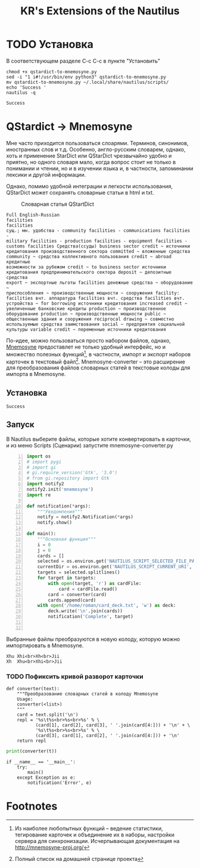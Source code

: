 #+TITLE: KR's Extensions of the Nautilus
#+AUTOR: Роман Зайруллин
* TODO Установка
В соответствующем разделе С-с С-с в пункте "Установить"
#+name: Install
#+begin_src sh qstartdict-to-mnemosyne.py' :tangle install.sh
  chmod +x qstardict-to-mnemosyne.py
  sed -i "1 i#!/usr/bin/env python3" qstardict-to-mnemosyne.py
  mv qstardict-to-mnemosyne.py ~/.local/share/nautilus/scripts/
  echo 'Success '
  nautilus -q
#+end_src

#+RESULTS: Install
: Success

#+RESULTS:
* QStardict -> Mnemosyne
Мне часто приходится пользоваться слоарями. Терминов, синонимов,
иностранных слов и т.д. Особенно, англо-русским словарем, однако, хоть
и применение StarDict или QStarDict чрезвычайно удобно и приятно, но
одного словаря мало, когда вопрос стоит не только в понимании и
чтении, но и в изучении языка и, в частности, запоминании лексики и
другой информации. 

Однако, помимо удобной интеграции и легкости использования,
QStarDict может сохранять словарные статьи в html и txt.
#+CAPTION: Словарная статья QStartDict
[[file:qstrdview.png]]
#+NAME: regular-article
#+begin_example
Full English-Russian
facilities
facilities
сущ.; мн. удобства - community facilities - communications facilities -
military facilities - production facilities - equipment facilities -
customs facilities Средства(ссуды) business sector credit ~ источники
кредитования производственного сектора committed ~ вложенные средства
community ~ средства коллективного пользования credit ~ abroad кредитные
возможности за рубежом credit ~ to business sector источники
кредитования предпринимательского сектора deposit ~ депозитные средства
export ~ экспортные льготы facilities денежные средства ~ оборудование ~
приспособления ~ производственные мощности ~ сооружения facility:
facilities вчт. аппаратура facilities вчт. средства facilities вчт.
устройства ~ for borrowing источники кредитования increased credit ~
увеличенные банковские кредиты production ~ производственное
оборудование production ~ производственные мощности public ~
общественные здания и сооружения reciprocal drawing ~ совместно
используемые средства заимствования social ~ предприятия социальной
культуры variable credit ~ переменные источники кредитования
#+end_example

По-идее, можно пользоваться просто набором файлов, однако, [[http://mnemosyne-proj.org/][Mnemosyne]]
предоставлет не только удобный интерфейс, но и множество полезных
функций[fn:1], в частности, импорт и экспорт наборов карточек в
текстовый файл[fn:2]. 
Mnemosyne-converter -- это расширение для преобразования файлов
словарных статей в текстовые колоды для импорта в Mnemosyne. 

** Установка
# C-c C-c здесь!

#+RESULTS:
: Success

** Запуск
В Nautilus выберите файлы, которые хотите конвертировать в карточки,
и из меню Scripts (Сценарии) запустите mnemosyne-converter.py
#+begin_src python -n :tangle qstardict-to-mnemosyne.py
  import os
  # import pygi
  # import gi
  # gi.require_version('Gtk', '3.0')
  # from gi.repository import Gtk
  import notify2
  notify2.init('mnemosyne')
  import re

  def notification(*args):
      """Уведомления"""
      notify = notify2.Notification(*args)
      notify.show()

  def main():
      """Основная функция"""
      i = 0
      j = 0
      cards = []
      selected = os.environ.get('NAUTILUS_SCRIPT_SELECTED_FILE_PATHS', '')
      currentDir = os.environ.get('NAUTILUS_SCRIPT_CURRENT_URI', '')
      targets = selected.splitlines()
      for target in targets:
          with open(target, 'r') as cardFile:
              card = cardFile.read()
          card = converter(card)
          cards.append(card)
      with open('/home/roman/card_deck.txt', 'w') as deck:
          deck.write('\n'.join(cards))
          notification('Complete', target)
          

#+end_src

Выбранные файлы преобразуются в новую колоду, которую можно
импортировать в Mnemosyne.
#+begin_example
Xhu	Xhi<br>Xh<br>Jii
Xh	Xhu<br>Xhi<br>Jii
#+end_example

*** TODO Пофиксить кривой разворот карточки
#+name: converter
#+begin_src python +n 1 :preamble "# -*- coding: utf-8 -*-" :python 'python3 -i' :session :tangle qstardict-to-mnemosyne.py :results output :tangle qstardict-to-mnemosyne.py
  def converter(text):
      """Преобразование словарных статей в колоду Mnemosyne
      Usage:
      converter(<list>)
      """
      card = text.split('\n')
      repl = '%s\t%s<br>%s<br>%s' % \
             (card[1], card[2], card[3], ' '.join(card[4:])) + '\n' + \
             '%s\t%s<br>%s<br>%s' % \
             (card[3], card[1], card[2], ' '.join(card[4:])) + '\n'
      return repl
#+end_src

#+RESULTS: converter

#+begin_src python :session :preamble "# -*- coding: utf-8" :var t=regular-article :results output :python 'python3 -i' :tangle no
  print(converter(t))
#+end_src

#+RESULTS: 
: 
: ... ... ... ... ... ... ... ... ... ... ... ... ... ... ... ... ... >>> facilities	facilities<br>сущ.; мн. удобства - community facilities - communications facilities -<br>['military facilities - production facilities - equipment facilities -', 'customs facilities \xd0\xa1\xd1\x80\xd0\xb5\xd0\xb4\xd1\x81\xd1\x82\xd0\xb2\xd0\xb0(\xd1\x81\xd1\x81\xd1\x83\xd0\xb4\xd1\x8b) business sector credit ~ \xd0\xb8\xd1\x81\xd1\x82\xd0\xbe\xd1\x87\xd0\xbd\xd0\xb8\xd0\xba\xd0\xb8', '\xd0\xba\xd1\x80\xd0\xb5\xd0\xb4\xd0\xb8\xd1\x82\xd0\xbe\xd0\xb2\xd0\xb0\xd0\xbd\xd0\xb8\xd1\x8f \xd0\xbf\xd1\x80\xd0\xbe\xd0\xb8\xd0\xb7\xd0\xb2\xd0\xbe\xd0\xb4\xd1\x81\xd1\x82\xd0\xb2\xd0\xb5\xd0\xbd\xd0\xbd\xd0\xbe\xd0\xb3\xd0\xbe \xd1\x81\xd0\xb5\xd0\xba\xd1\x82\xd0\xbe\xd1\x80\xd0\xb0 committed ~ \xd0\xb2\xd0\xbb\xd0\xbe\xd0\xb6\xd0\xb5\xd0\xbd\xd0\xbd\xd1\x8b\xd0\xb5 \xd1\x81\xd1\x80\xd0\xb5\xd0\xb4\xd1\x81\xd1\x82\xd0\xb2\xd0\xb0', 'community ~ \xd1\x81\xd1\x80\xd0\xb5\xd0\xb4\xd1\x81\xd1\x82\xd0\xb2\xd0\xb0 \xd0\xba\xd0\xbe\xd0\xbb\xd0\xbb\xd0\xb5\xd0\xba\xd1\x82\xd0\xb8\xd0\xb2\xd0\xbd\xd0\xbe\xd0\xb3\xd0\xbe \xd0\xbf\xd0\xbe\xd0\xbb\xd1\x8c\xd0\xb7\xd0\xbe\xd0\xb2\xd0\xb0\xd0\xbd\xd0\xb8\xd1\x8f credit ~ abroad \xd0\xba\xd1\x80\xd0\xb5\xd0\xb4\xd0\xb8\xd1\x82\xd0\xbd\xd1\x8b\xd0\xb5', '\xd0\xb2\xd0\xbe\xd0\xb7\xd0\xbc\xd0\xbe\xd0\xb6\xd0\xbd\xd0\xbe\xd1\x81\xd1\x82\xd0\xb8 \xd0\xb7\xd0\xb0 \xd1\x80\xd1\x83\xd0\xb1\xd0\xb5\xd0\xb6\xd0\xbe\xd0\xbc credit ~ to business sector \xd0\xb8\xd1\x81\xd1\x82\xd0\xbe\xd1\x87\xd0\xbd\xd0\xb8\xd0\xba\xd0\xb8', '\xd0\xba\xd1\x80\xd0\xb5\xd0\xb4\xd0\xb8\xd1\x82\xd0\xbe\xd0\xb2\xd0\xb0\xd0\xbd\xd0\xb8\xd1\x8f \xd0\xbf\xd1\x80\xd0\xb5\xd0\xb4\xd0\xbf\xd1\x80\xd0\xb8\xd0\xbd\xd0\xb8\xd0\xbc\xd0\xb0\xd1\x82\xd0\xb5\xd0\xbb\xd1\x8c\xd1\x81\xd0\xba\xd0\xbe\xd0\xb3\xd0\xbe \xd1\x81\xd0\xb5\xd0\xba\xd1\x82\xd0\xbe\xd1\x80\xd0\xb0 deposit ~ \xd0\xb4\xd0\xb5\xd0\xbf\xd0\xbe\xd0\xb7\xd0\xb8\xd1\x82\xd0\xbd\xd1\x8b\xd0\xb5 \xd1\x81\xd1\x80\xd0\xb5\xd0\xb4\xd1\x81\xd1\x82\xd0\xb2\xd0\xb0', 'export ~ \xd1\x8d\xd0\xba\xd1\x81\xd0\xbf\xd0\xbe\xd1\x80\xd1\x82\xd0\xbd\xd1\x8b\xd0\xb5 \xd0\xbb\xd1\x8c\xd0\xb3\xd0\xbe\xd1\x82\xd1\x8b facilities \xd0\xb4\xd0\xb5\xd0\xbd\xd0\xb5\xd0\xb6\xd0\xbd\xd1\x8b\xd0\xb5 \xd1\x81\xd1\x80\xd0\xb5\xd0\xb4\xd1\x81\xd1\x82\xd0\xb2\xd0\xb0 ~ \xd0\xbe\xd0\xb1\xd0\xbe\xd1\x80\xd1\x83\xd0\xb4\xd0\xbe\xd0\xb2\xd0\xb0\xd0\xbd\xd0\xb8\xd0\xb5 ~', '\xd0\xbf\xd1\x80\xd0\xb8\xd1\x81\xd0\xbf\xd0\xbe\xd1\x81\xd0\xbe\xd0\xb1\xd0\xbb\xd0\xb5\xd0\xbd\xd0\xb8\xd1\x8f ~ \xd0\xbf\xd1\x80\xd0\xbe\xd0\xb8\xd0\xb7\xd0\xb2\xd0\xbe\xd0\xb4\xd1\x81\xd1\x82\xd0\xb2\xd0\xb5\xd0\xbd\xd0\xbd\xd1\x8b\xd0\xb5 \xd0\xbc\xd0\xbe\xd1\x89\xd0\xbd\xd0\xbe\xd1\x81\xd1\x82\xd0\xb8 ~ \xd1\x81\xd0\xbe\xd0\xbe\xd1\x80\xd1\x83\xd0\xb6\xd0\xb5\xd0\xbd\xd0\xb8\xd1\x8f facility:', 'facilities \xd0\xb2\xd1\x87\xd1\x82. \xd0\xb0\xd0\xbf\xd0\xbf\xd0\xb0\xd1\x80\xd0\xb0\xd1\x82\xd1\x83\xd1\x80\xd0\xb0 facilities \xd0\xb2\xd1\x87\xd1\x82. \xd1\x81\xd1\x80\xd0\xb5\xd0\xb4\xd1\x81\xd1\x82\xd0\xb2\xd0\xb0 facilities \xd0\xb2\xd1\x87\xd1\x82.', '\xd1\x83\xd1\x81\xd1\x82\xd1\x80\xd0\xbe\xd0\xb9\xd1\x81\xd1\x82\xd0\xb2\xd0\xb0 ~ for borrowing \xd0\xb8\xd1\x81\xd1\x82\xd0\xbe\xd1\x87\xd0\xbd\xd0\xb8\xd0\xba\xd0\xb8 \xd0\xba\xd1\x80\xd0\xb5\xd0\xb4\xd0\xb8\xd1\x82\xd0\xbe\xd0\xb2\xd0\xb0\xd0\xbd\xd0\xb8\xd1\x8f increased credit ~', '\xd1\x83\xd0\xb2\xd0\xb5\xd0\xbb\xd0\xb8\xd1\x87\xd0\xb5\xd0\xbd\xd0\xbd\xd1\x8b\xd0\xb5 \xd0\xb1\xd0\xb0\xd0\xbd\xd0\xba\xd0\xbe\xd0\xb2\xd1\x81\xd0\xba\xd0\xb8\xd0\xb5 \xd0\xba\xd1\x80\xd0\xb5\xd0\xb4\xd0\xb8\xd1\x82\xd1\x8b production ~ \xd0\xbf\xd1\x80\xd0\xbe\xd0\xb8\xd0\xb7\xd0\xb2\xd0\xbe\xd0\xb4\xd1\x81\xd1\x82\xd0\xb2\xd0\xb5\xd0\xbd\xd0\xbd\xd0\xbe\xd0\xb5', '\xd0\xbe\xd0\xb1\xd0\xbe\xd1\x80\xd1\x83\xd0\xb4\xd0\xbe\xd0\xb2\xd0\xb0\xd0\xbd\xd0\xb8\xd0\xb5 production ~ \xd0\xbf\xd1\x80\xd0\xbe\xd0\xb8\xd0\xb7\xd0\xb2\xd0\xbe\xd0\xb4\xd1\x81\xd1\x82\xd0\xb2\xd0\xb5\xd0\xbd\xd0\xbd\xd1\x8b\xd0\xb5 \xd0\xbc\xd0\xbe\xd1\x89\xd0\xbd\xd0\xbe\xd1\x81\xd1\x82\xd0\xb8 public ~', '\xd0\xbe\xd0\xb1\xd1\x89\xd0\xb5\xd1\x81\xd1\x82\xd0\xb2\xd0\xb5\xd0\xbd\xd0\xbd\xd1\x8b\xd0\xb5 \xd0\xb7\xd0\xb4\xd0\xb0\xd0\xbd\xd0\xb8\xd1\x8f \xd0\xb8 \xd1\x81\xd0\xbe\xd0\xbe\xd1\x80\xd1\x83\xd0\xb6\xd0\xb5\xd0\xbd\xd0\xb8\xd1\x8f reciprocal drawing ~ \xd1\x81\xd0\xbe\xd0\xb2\xd0\xbc\xd0\xb5\xd1\x81\xd1\x82\xd0\xbd\xd0\xbe', '\xd0\xb8\xd1\x81\xd0\xbf\xd0\xbe\xd0\xbb\xd1\x8c\xd0\xb7\xd1\x83\xd0\xb5\xd0\xbc\xd1\x8b\xd0\xb5 \xd1\x81\xd1\x80\xd0\xb5\xd0\xb4\xd1\x81\xd1\x82\xd0\xb2\xd0\xb0 \xd0\xb7\xd0\xb0\xd0\xb8\xd0\xbc\xd1\x81\xd1\x82\xd0\xb2\xd0\xbe\xd0\xb2\xd0\xb0\xd0\xbd\xd0\xb8\xd1\x8f social ~ \xd0\xbf\xd1\x80\xd0\xb5\xd0\xb4\xd0\xbf\xd1\x80\xd0\xb8\xd1\x8f\xd1\x82\xd0\xb8\xd1\x8f \xd1\x81\xd0\xbe\xd1\x86\xd0\xb8\xd0\xb0\xd0\xbb\xd1\x8c\xd0\xbd\xd0\xbe\xd0\xb9', '\xd0\xba\xd1\x83\xd0\xbb\xd1\x8c\xd1\x82\xd1\x83\xd1\x80\xd1\x8b variable credit ~ \xd0\xbf\xd0\xb5\xd1\x80\xd0\xb5\xd0\xbc\xd0\xb5\xd0\xbd\xd0\xbd\xd1\x8b\xd0\xb5 \xd0\xb8\xd1\x81\xd1\x82\xd0\xbe\xd1\x87\xd0\xbd\xd0\xb8\xd0\xba\xd0\xb8 \xd0\xba\xd1\x80\xd0\xb5\xd0\xb4\xd0\xb8\xd1\x82\xd0\xbe\xd0\xb2\xd0\xb0\xd0\xbd\xd0\xb8\xd1\x8f']
: сущ.; мн. удобства - community facilities - communications facilities -	facilities<br>facilities<br>['military facilities - production facilities - equipment facilities -', 'customs facilities \xd0\xa1\xd1\x80\xd0\xb5\xd0\xb4\xd1\x81\xd1\x82\xd0\xb2\xd0\xb0(\xd1\x81\xd1\x81\xd1\x83\xd0\xb4\xd1\x8b) business sector credit ~ \xd0\xb8\xd1\x81\xd1\x82\xd0\xbe\xd1\x87\xd0\xbd\xd0\xb8\xd0\xba\xd0\xb8', '\xd0\xba\xd1\x80\xd0\xb5\xd0\xb4\xd0\xb8\xd1\x82\xd0\xbe\xd0\xb2\xd0\xb0\xd0\xbd\xd0\xb8\xd1\x8f \xd0\xbf\xd1\x80\xd0\xbe\xd0\xb8\xd0\xb7\xd0\xb2\xd0\xbe\xd0\xb4\xd1\x81\xd1\x82\xd0\xb2\xd0\xb5\xd0\xbd\xd0\xbd\xd0\xbe\xd0\xb3\xd0\xbe \xd1\x81\xd0\xb5\xd0\xba\xd1\x82\xd0\xbe\xd1\x80\xd0\xb0 committed ~ \xd0\xb2\xd0\xbb\xd0\xbe\xd0\xb6\xd0\xb5\xd0\xbd\xd0\xbd\xd1\x8b\xd0\xb5 \xd1\x81\xd1\x80\xd0\xb5\xd0\xb4\xd1\x81\xd1\x82\xd0\xb2\xd0\xb0', 'community ~ \xd1\x81\xd1\x80\xd0\xb5\xd0\xb4\xd1\x81\xd1\x82\xd0\xb2\xd0\xb0 \xd0\xba\xd0\xbe\xd0\xbb\xd0\xbb\xd0\xb5\xd0\xba\xd1\x82\xd0\xb8\xd0\xb2\xd0\xbd\xd0\xbe\xd0\xb3\xd0\xbe \xd0\xbf\xd0\xbe\xd0\xbb\xd1\x8c\xd0\xb7\xd0\xbe\xd0\xb2\xd0\xb0\xd0\xbd\xd0\xb8\xd1\x8f credit ~ abroad \xd0\xba\xd1\x80\xd0\xb5\xd0\xb4\xd0\xb8\xd1\x82\xd0\xbd\xd1\x8b\xd0\xb5', '\xd0\xb2\xd0\xbe\xd0\xb7\xd0\xbc\xd0\xbe\xd0\xb6\xd0\xbd\xd0\xbe\xd1\x81\xd1\x82\xd0\xb8 \xd0\xb7\xd0\xb0 \xd1\x80\xd1\x83\xd0\xb1\xd0\xb5\xd0\xb6\xd0\xbe\xd0\xbc credit ~ to business sector \xd0\xb8\xd1\x81\xd1\x82\xd0\xbe\xd1\x87\xd0\xbd\xd0\xb8\xd0\xba\xd0\xb8', '\xd0\xba\xd1\x80\xd0\xb5\xd0\xb4\xd0\xb8\xd1\x82\xd0\xbe\xd0\xb2\xd0\xb0\xd0\xbd\xd0\xb8\xd1\x8f \xd0\xbf\xd1\x80\xd0\xb5\xd0\xb4\xd0\xbf\xd1\x80\xd0\xb8\xd0\xbd\xd0\xb8\xd0\xbc\xd0\xb0\xd1\x82\xd0\xb5\xd0\xbb\xd1\x8c\xd1\x81\xd0\xba\xd0\xbe\xd0\xb3\xd0\xbe \xd1\x81\xd0\xb5\xd0\xba\xd1\x82\xd0\xbe\xd1\x80\xd0\xb0 deposit ~ \xd0\xb4\xd0\xb5\xd0\xbf\xd0\xbe\xd0\xb7\xd0\xb8\xd1\x82\xd0\xbd\xd1\x8b\xd0\xb5 \xd1\x81\xd1\x80\xd0\xb5\xd0\xb4\xd1\x81\xd1\x82\xd0\xb2\xd0\xb0', 'export ~ \xd1\x8d\xd0\xba\xd1\x81\xd0\xbf\xd0\xbe\xd1\x80\xd1\x82\xd0\xbd\xd1\x8b\xd0\xb5 \xd0\xbb\xd1\x8c\xd0\xb3\xd0\xbe\xd1\x82\xd1\x8b facilities \xd0\xb4\xd0\xb5\xd0\xbd\xd0\xb5\xd0\xb6\xd0\xbd\xd1\x8b\xd0\xb5 \xd1\x81\xd1\x80\xd0\xb5\xd0\xb4\xd1\x81\xd1\x82\xd0\xb2\xd0\xb0 ~ \xd0\xbe\xd0\xb1\xd0\xbe\xd1\x80\xd1\x83\xd0\xb4\xd0\xbe\xd0\xb2\xd0\xb0\xd0\xbd\xd0\xb8\xd0\xb5 ~', '\xd0\xbf\xd1\x80\xd0\xb8\xd1\x81\xd0\xbf\xd0\xbe\xd1\x81\xd0\xbe\xd0\xb1\xd0\xbb\xd0\xb5\xd0\xbd\xd0\xb8\xd1\x8f ~ \xd0\xbf\xd1\x80\xd0\xbe\xd0\xb8\xd0\xb7\xd0\xb2\xd0\xbe\xd0\xb4\xd1\x81\xd1\x82\xd0\xb2\xd0\xb5\xd0\xbd\xd0\xbd\xd1\x8b\xd0\xb5 \xd0\xbc\xd0\xbe\xd1\x89\xd0\xbd\xd0\xbe\xd1\x81\xd1\x82\xd0\xb8 ~ \xd1\x81\xd0\xbe\xd0\xbe\xd1\x80\xd1\x83\xd0\xb6\xd0\xb5\xd0\xbd\xd0\xb8\xd1\x8f facility:', 'facilities \xd0\xb2\xd1\x87\xd1\x82. \xd0\xb0\xd0\xbf\xd0\xbf\xd0\xb0\xd1\x80\xd0\xb0\xd1\x82\xd1\x83\xd1\x80\xd0\xb0 facilities \xd0\xb2\xd1\x87\xd1\x82. \xd1\x81\xd1\x80\xd0\xb5\xd0\xb4\xd1\x81\xd1\x82\xd0\xb2\xd0\xb0 facilities \xd0\xb2\xd1\x87\xd1\x82.', '\xd1\x83\xd1\x81\xd1\x82\xd1\x80\xd0\xbe\xd0\xb9\xd1\x81\xd1\x82\xd0\xb2\xd0\xb0 ~ for borrowing \xd0\xb8\xd1\x81\xd1\x82\xd0\xbe\xd1\x87\xd0\xbd\xd0\xb8\xd0\xba\xd0\xb8 \xd0\xba\xd1\x80\xd0\xb5\xd0\xb4\xd0\xb8\xd1\x82\xd0\xbe\xd0\xb2\xd0\xb0\xd0\xbd\xd0\xb8\xd1\x8f increased credit ~', '\xd1\x83\xd0\xb2\xd0\xb5\xd0\xbb\xd0\xb8\xd1\x87\xd0\xb5\xd0\xbd\xd0\xbd\xd1\x8b\xd0\xb5 \xd0\xb1\xd0\xb0\xd0\xbd\xd0\xba\xd0\xbe\xd0\xb2\xd1\x81\xd0\xba\xd0\xb8\xd0\xb5 \xd0\xba\xd1\x80\xd0\xb5\xd0\xb4\xd0\xb8\xd1\x82\xd1\x8b production ~ \xd0\xbf\xd1\x80\xd0\xbe\xd0\xb8\xd0\xb7\xd0\xb2\xd0\xbe\xd0\xb4\xd1\x81\xd1\x82\xd0\xb2\xd0\xb5\xd0\xbd\xd0\xbd\xd0\xbe\xd0\xb5', '\xd0\xbe\xd0\xb1\xd0\xbe\xd1\x80\xd1\x83\xd0\xb4\xd0\xbe\xd0\xb2\xd0\xb0\xd0\xbd\xd0\xb8\xd0\xb5 production ~ \xd0\xbf\xd1\x80\xd0\xbe\xd0\xb8\xd0\xb7\xd0\xb2\xd0\xbe\xd0\xb4\xd1\x81\xd1\x82\xd0\xb2\xd0\xb5\xd0\xbd\xd0\xbd\xd1\x8b\xd0\xb5 \xd0\xbc\xd0\xbe\xd1\x89\xd0\xbd\xd0\xbe\xd1\x81\xd1\x82\xd0\xb8 public ~', '\xd0\xbe\xd0\xb1\xd1\x89\xd0\xb5\xd1\x81\xd1\x82\xd0\xb2\xd0\xb5\xd0\xbd\xd0\xbd\xd1\x8b\xd0\xb5 \xd0\xb7\xd0\xb4\xd0\xb0\xd0\xbd\xd0\xb8\xd1\x8f \xd0\xb8 \xd1\x81\xd0\xbe\xd0\xbe\xd1\x80\xd1\x83\xd0\xb6\xd0\xb5\xd0\xbd\xd0\xb8\xd1\x8f reciprocal drawing ~ \xd1\x81\xd0\xbe\xd0\xb2\xd0\xbc\xd0\xb5\xd1\x81\xd1\x82\xd0\xbd\xd0\xbe', '\xd0\xb8\xd1\x81\xd0\xbf\xd0\xbe\xd0\xbb\xd1\x8c\xd0\xb7\xd1\x83\xd0\xb5\xd0\xbc\xd1\x8b\xd0\xb5 \xd1\x81\xd1\x80\xd0\xb5\xd0\xb4\xd1\x81\xd1\x82\xd0\xb2\xd0\xb0 \xd0\xb7\xd0\xb0\xd0\xb8\xd0\xbc\xd1\x81\xd1\x82\xd0\xb2\xd0\xbe\xd0\xb2\xd0\xb0\xd0\xbd\xd0\xb8\xd1\x8f social ~ \xd0\xbf\xd1\x80\xd0\xb5\xd0\xb4\xd0\xbf\xd1\x80\xd0\xb8\xd1\x8f\xd1\x82\xd0\xb8\xd1\x8f \xd1\x81\xd0\xbe\xd1\x86\xd0\xb8\xd0\xb0\xd0\xbb\xd1\x8c\xd0\xbd\xd0\xbe\xd0\xb9', '\xd0\xba\xd1\x83\xd0\xbb\xd1\x8c\xd1\x82\xd1\x83\xd1\x80\xd1\x8b variable credit ~ \xd0\xbf\xd0\xb5\xd1\x80\xd0\xb5\xd0\xbc\xd0\xb5\xd0\xbd\xd0\xbd\xd1\x8b\xd0\xb5 \xd0\xb8\xd1\x81\xd1\x82\xd0\xbe\xd1\x87\xd0\xbd\xd0\xb8\xd0\xba\xd0\xb8 \xd0\xba\xd1\x80\xd0\xb5\xd0\xb4\xd0\xb8\xd1\x82\xd0\xbe\xd0\xb2\xd0\xb0\xd0\xbd\xd0\xb8\xd1\x8f']

#+begin_src python +n 1 :tangle qstardict-to-mnemosyne.py
  if __name__ == '__main__':
      try:
          main()
      except Exception as e:
          notification('Error', e)
#+end_src
* Footnotes

[fn:1] Из наиболее любопытных функций -- ведение статистики,
тегирование карточек и объединение их в наборы, настройки сервера для
синхронизации. Исчерпывающая документация на http://mnemosyne-proj.org/ 

[fn:2] Полный список на домашней странице проекта

